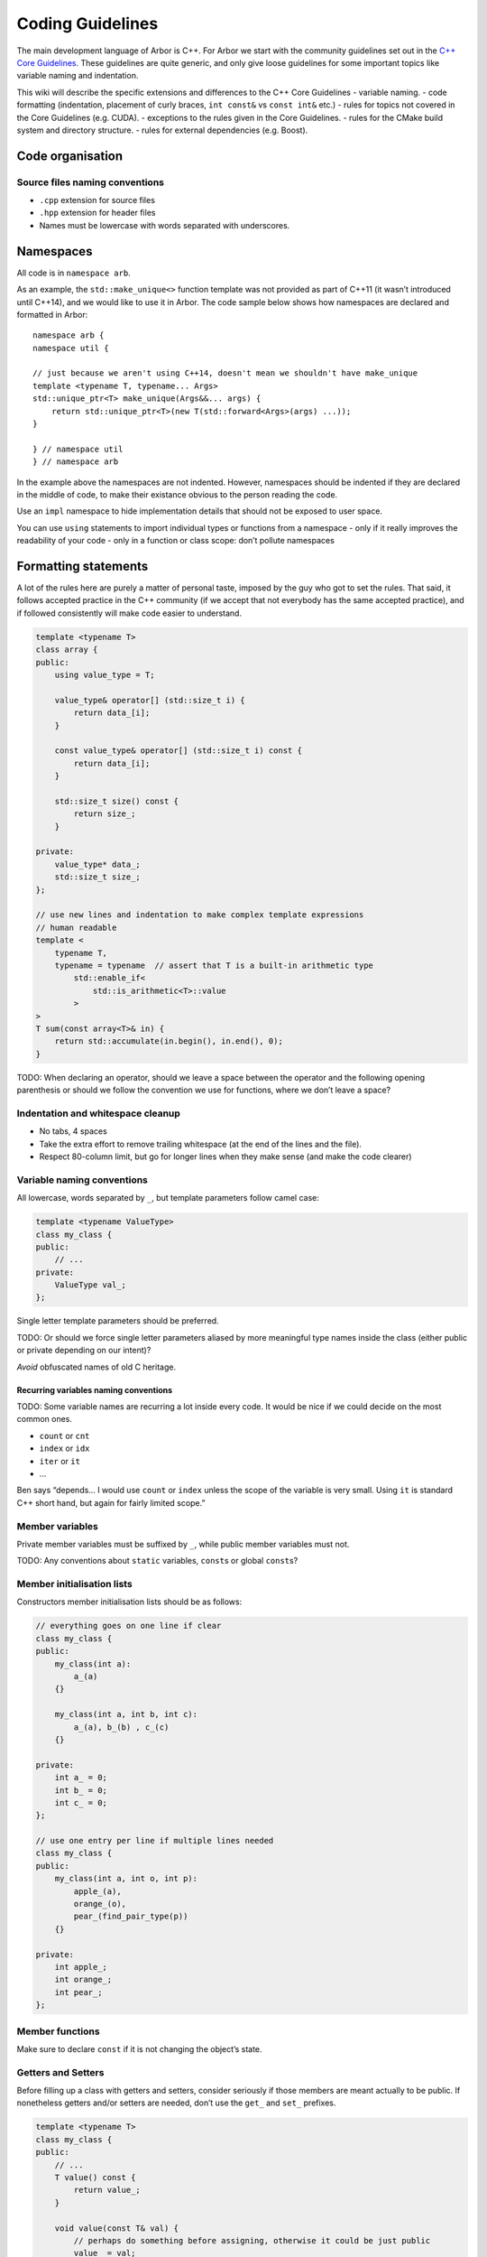 .. _contribcodingstyle:

Coding Guidelines
=================

The main development language of Arbor is C++. For Arbor we start with
the community guidelines set out in the `C++ Core
Guidelines <http://isocpp.github.io/CppCoreGuidelines/>`__. These
guidelines are quite generic, and only give loose guidelines for some
important topics like variable naming and indentation.

This wiki will describe the specific extensions and differences to the
C++ Core Guidelines - variable naming. - code formatting (indentation,
placement of curly braces, ``int const&`` vs ``const int&`` etc.) -
rules for topics not covered in the Core Guidelines (e.g. CUDA). -
exceptions to the rules given in the Core Guidelines. - rules for the
CMake build system and directory structure. - rules for external
dependencies (e.g. Boost).

.. TODO::
    This page needs revision.

Code organisation
-----------------

Source files naming conventions
~~~~~~~~~~~~~~~~~~~~~~~~~~~~~~~

.. TODO:: describe the public/private header and source code organization.

-  ``.cpp`` extension for source files
-  ``.hpp`` extension for header files
-  Names must be lowercase with words separated with underscores.

Namespaces
----------

All code is in ``namespace arb``.

As an example, the ``std::make_unique<>`` function template was not
provided as part of C++11 (it wasn’t introduced until C++14), and we
would like to use it in Arbor. The code sample below shows how
namespaces are declared and formatted in Arbor:

::

   namespace arb {
   namespace util {

   // just because we aren't using C++14, doesn't mean we shouldn't have make_unique
   template <typename T, typename... Args>
   std::unique_ptr<T> make_unique(Args&&... args) {
       return std::unique_ptr<T>(new T(std::forward<Args>(args) ...));
   }

   } // namespace util
   } // namespace arb

In the example above the namespaces are not indented. However,
namespaces should be indented if they are declared in the middle of
code, to make their existance obvious to the person reading the code.

Use an ``impl`` namespace to hide implementation details that should not
be exposed to user space.

You can use ``using`` statements to import individual types or functions
from a namespace - only if it really improves the readability of your
code - only in a function or class scope: don’t pollute namespaces

Formatting statements
---------------------

A lot of the rules here are purely a matter of personal taste, imposed
by the guy who got to set the rules. That said, it follows accepted
practice in the C++ community (if we accept that not everybody has the
same accepted practice), and if followed consistently will make code
easier to understand.

.. code:: c++

   template <typename T>
   class array {
   public:
       using value_type = T;

       value_type& operator[] (std::size_t i) {
           return data_[i];
       }

       const value_type& operator[] (std::size_t i) const {
           return data_[i];
       }

       std::size_t size() const {
           return size_;
       }

   private:
       value_type* data_;
       std::size_t size_;
   };

   // use new lines and indentation to make complex template expressions
   // human readable
   template <
       typename T,
       typename = typename  // assert that T is a built-in arithmetic type
           std::enable_if<
               std::is_arithmetic<T>::value
           >
   >
   T sum(const array<T>& in) {
       return std::accumulate(in.begin(), in.end(), 0);
   }

TODO: When declaring an operator, should we leave a space between the
operator and the following opening parenthesis or should we follow the
convention we use for functions, where we don’t leave a space?

Indentation and whitespace cleanup
~~~~~~~~~~~~~~~~~~~~~~~~~~~~~~~~~~

-  No tabs, 4 spaces
-  Take the extra effort to remove trailing whitespace (at the end of
   the lines and the file).
-  Respect 80-column limit, but go for longer lines when they make sense
   (and make the code clearer)

Variable naming conventions
~~~~~~~~~~~~~~~~~~~~~~~~~~~

All lowercase, words separated by ``_``, but template parameters follow
camel case:

.. code:: c++

   template <typename ValueType>
   class my_class {
   public:
       // ...
   private:
       ValueType val_;
   };

Single letter template parameters should be preferred.

TODO: Or should we force single letter parameters aliased by more
meaningful type names inside the class (either public or private
depending on our intent)?

*Avoid* obfuscated names of old C heritage.

Recurring variables naming conventions
^^^^^^^^^^^^^^^^^^^^^^^^^^^^^^^^^^^^^^

TODO: Some variable names are recurring a lot inside every code. It
would be nice if we could decide on the most common ones.

-  ``count`` or ``cnt``
-  ``index`` or ``idx``
-  ``iter`` or ``it``
-  …

Ben says “depends… I would use ``count`` or ``index`` unless the scope
of the variable is very small. Using ``it`` is standard C++ short hand,
but again for fairly limited scope.”

Member variables
~~~~~~~~~~~~~~~~

Private member variables must be suffixed by ``_``, while public member
variables must not.

TODO: Any conventions about ``static`` variables, ``const``\ s or global
``const``\ s?

Member initialisation lists
~~~~~~~~~~~~~~~~~~~~~~~~~~~

Constructors member initialisation lists should be as follows:

.. code:: c++

   // everything goes on one line if clear
   class my_class {
   public:
       my_class(int a):
           a_(a)
       {}

       my_class(int a, int b, int c):
           a_(a), b_(b) , c_(c)
       {}

   private:
       int a_ = 0;
       int b_ = 0;
       int c_ = 0;
   };

   // use one entry per line if multiple lines needed
   class my_class {
   public:
       my_class(int a, int o, int p):
           apple_(a),
           orange_(o),
           pear_(find_pair_type(p))
       {}

   private:
       int apple_;
       int orange_;
       int pear_;
   };

Member functions
~~~~~~~~~~~~~~~~

Make sure to declare ``const`` if it is not changing the object’s state.

Getters and Setters
~~~~~~~~~~~~~~~~~~~

Before filling up a class with getters and setters, consider seriously
if those members are meant actually to be public. If nonetheless getters
and/or setters are needed, don’t use the ``get_`` and ``set_`` prefixes.

.. code:: c++

   template <typename T>
   class my_class {
   public:
       // ...
       T value() const {
           return value_;
       }

       void value(const T& val) {
           // perhaps do something before assigning, otherwise it could be just public
           value_ = val;
       }
   private:
       T value_;
   };

Declaring references and pointers
~~~~~~~~~~~~~~~~~~~~~~~~~~~~~~~~~

.. code:: c++

   // ok
   std::string& s = ...;
   const std::string& s = ...;
   std::string* s = ...;
   const std::string* s = ...;
   std::string* const s = ...;

   // not ok
   std::string &s = ...;
   const std::string &s = ...;
   std::string *s = ...;
   const std::string *s = ...;
   std::string *const s = ...;

Generally, we follow C++’s convention for references and pointers, as it
is the style used in the C++ standard, and also the recommendation of
the `C++ Core Guidelines
NL.18 <http://isocpp.github.io/CppCoreGuidelines/#nl18-use-c-style-declarator-layout>`__.
Precedence and the C++ language grammar may offer some support the other
convention, but not enough support!

Macros
~~~~~~

Macros are C-ish, so they must be avoided. If not possible, they must be
written in capitals, with words separated by underscores.

Always use ``{}``, even for single statement ``if``, ``for``, etc
~~~~~~~~~~~~~~~~~~~~~~~~~~~~~~~~~~~~~~~~~~~~~~~~~~~~~~~~~~~~~~~~~

It makes code clearer, and avoids nasty bugs that occur when
refactoring. It also avoids some errors when merging with git.

::


   // ok
   for (auto& v: vector) {
       // increment the value!
       v++;
   }

   // bad
   for (auto& v: vector)
       // increment the value!
       v++;

don’t put ``{`` on a new line
~~~~~~~~~~~~~~~~~~~~~~~~~~~~~

Except when indentation of arguments or when doing member initialization
in constructors.

::

   // it makes sense to have the { on a new line here for clarity
   std::vector<std::string> foo(
       std::vector<std::vector<int>>& values,
       std::map<int, std::string>& name_table)
   {
       // do some work
   }

leave a space between ``if``, ``for`` etc and following parenthesis
~~~~~~~~~~~~~~~~~~~~~~~~~~~~~~~~~~~~~~~~~~~~~~~~~~~~~~~~~~~~~~~~~~~

Accords with `K&R
style <http://isocpp.github.io/CppCoreGuidelines/CppCoreGuidelines.html#Rl-knr>`__,
and makes a visual distinction with function evaluation

::

   // ok
   for (auto& v: vector) {
       v++;
   }

   // not ok
   for(auto& v: vector) {
       v++;
   }

use ``using`` instead of ``typedef``
~~~~~~~~~~~~~~~~~~~~~~~~~~~~~~~~~~~~

It is easier to read, consistent with ``auto``:

::

   // good
   using int_container = std::vector<int>;

   // bad
   typedef std::vector<int> int_container;

and can be used for template aliases

::

   template <typename T>
   using aligned_container = std::vector<T, my_fancy_aligned_allocator<T>>;

Use scoped enum instead of enum
~~~~~~~~~~~~~~~~~~~~~~~~~~~~~~~

::

   // good
   enum class ionKind {sodium, calcium};
   // bad
   enum ionKind {ion_sodium, ion_calcium};

And stick to the naming scheme for all enums of ``xxxKind`` to make it
clear throughout the code whenever an enum is being used, for example:

::

   auto i = current(voltage, ionKind::calcium);

Use ``struct`` for POD wrappers
~~~~~~~~~~~~~~~~~~~~~~~~~~~~~~~

But ``class`` if it has any sort of fancy logic associated with it

Memory management
-----------------

use ``unique_ptr``
~~~~~~~~~~~~~~~~~~

Actually, feel free to use naked pointers in your code, but make sure
that you use smart pointers to handle allocation and freeing of memory.
When a developer sees a naked pointer in Arbor they can think “good, I
don’t have to worry about responsibility for freeing that memory”.
Furthermore, if ``unique_ptr`` handles allocation and freeing of memory,
the user doesn’t have to concern themselves with freeing memory ever.

This practice implies that care must be taken to ensure that the
resource managed by a ``unique_ptr`` has to outlive any raw pointers
that are obtained from its ``get()`` member.

while avoiding ``shared_ptr`` whenever possible
~~~~~~~~~~~~~~~~~~~~~~~~~~~~~~~~~~~~~~~~~~~~~~~

If you think long and hard, you will probably realise that you actually
want a ``unique_ptr``. Shared pointers have performance overheads, and
are quite easy to misuse. For example by creating circular references
that ironically lead to memory never being freed.

Header files
------------

use pragma once
~~~~~~~~~~~~~~~

Use ``#pragma once`` to guard against including the same header twice.
This might not be completely standard compliant, but it is supported by
every compiler under the sun, and is much cleaner than ``#ifdef``
guards.

don’t rely on headers being included elsewhere
~~~~~~~~~~~~~~~~~~~~~~~~~~~~~~~~~~~~~~~~~~~~~~

For example, if you use ``std::vector<int>`` in a file, make sure to
have ``#include <vector>`` at the top of the source file.

Relying on headers being include elsewhere can lead to portability
problems, for example on OS X you have to ``#include <cmath>`` for some
math functions that are imported via other header files with gcc on
Linux.

Sort headers alphabetically
~~~~~~~~~~~~~~~~~~~~~~~~~~~

To make it easy to search for a header in a long list of includes.

For example:

.. code:: c++

   #include <algorithm>
   #include <fstream>
   #include <map>
   #include <queue>
   #include <set>

use C++ wrappers for C standard headers
~~~~~~~~~~~~~~~~~~~~~~~~~~~~~~~~~~~~~~~

.. code:: c++

   // good
   #include <cmath>
   #include <cstdio>

   // bad
   #include <math.h>
   #include <stdio.h>

when calling C stdlib functions, use the ``std::``-prefix versions,
e.g., ``std::printf(...)`` instead of ``printf``. Most of the times C++
wrappers just bring into ``std`` the C declarations, but sometimes the
wrappers have more syntactic sugar and call the same internal builtins
that their C counterparts call (for example GCC).

group headers together
~~~~~~~~~~~~~~~~~~~~~~

In the following order

1. C++ standard libary
2. system C headers (POSIX, kernel interfaces etc.)
3. external libraries
4. public arbor headers
5. private arbor headers

For example:

.. code:: c++

   // first C++ standard headers
   #include <algorithm>
   #include <fstream>
   #include <map>

   // then system C headers
   #include <signal.h>
   #include <sys/select.h>

   // externals
   #include <vector/Vector.hpp>

   // public arbor headers
   #include <arbor/common_types.hpp>
   #include <arbor/simulation.hpp>

   // private arbor headers (note we use quotes for private project headers).
   #include "cell_group.hpp"
   #include "util/optional.hpp"
